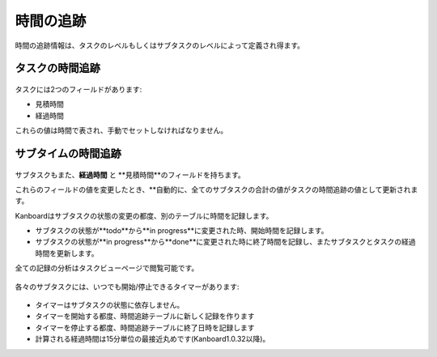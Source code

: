 時間の追跡
=============

時間の追跡情報は、タスクのレベルもしくはサブタスクのレベルによって定義され得ます。

タスクの時間追跡
------------------

.. figure:: /_static/task-time-tracking.png
   :alt: タスクの時間追跡

タスクには2つのフィールドがあります:

-  見積時間
-  経過時間

これらの値は時間で表され、手動でセットしなければなりません。

サブタイムの時間追跡
---------------------

.. figure:: /_static/subtask-time-tracking.png
   :alt: サブタスクの時間追跡

サブタスクもまた、**経過時間** と **見積時間**のフィールドを持ちます。

これらのフィールドの値を変更したとき、**自動的に、全てのサブタスクの合計の値がタスクの時間追跡の値として更新されます。

Kanboardはサブタスクの状態の変更の都度、別のテーブルに時間を記録します。

-  サブタスクの状態が**todo**から**in progress**に変更された時、開始時間を記録します。
-  サブタスクの状態が**in progress**から**done**に変更された時に終了時間を記録し、またサブタスクとタスクの経過時間を更新します。

全ての記録の分析はタスクビューページで閲覧可能です。

.. figure:: /_static/task-timesheet.png
   :alt: タスクのタイムシート

各々のサブタスクには、いつでも開始/停止できるタイマーがあります:

.. figure:: /_static/subtask-timer.png
   :alt: サブタスクのタイマー

-  タイマーはサブタスクの状態に依存しません。
-  タイマーを開始する都度、時間追跡テーブルに新しく記録を作ります
-  タイマーを停止する都度、時間追跡テーブルに終了日時を記録します
-  計算される経過時間は15分単位の最接近丸めです(Kanboard1.0.32以降)。
